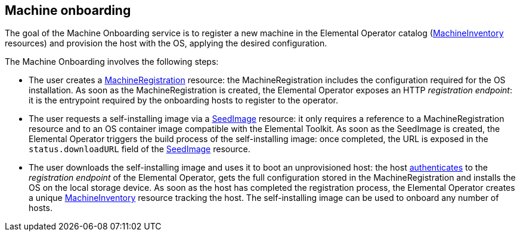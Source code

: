 == Machine onboarding

The goal of the Machine Onboarding service is to register a new machine in the Elemental Operator catalog (xref:machineinventory-reference.adoc[MachineInventory] resources) and provision the host with the OS, applying the desired configuration.

The Machine Onboarding involves the following steps:

* The user creates a xref:machineregistration-reference.adoc[MachineRegistration] resource: the MachineRegistration includes the configuration required for the OS installation.
As soon as the MachineRegistration is created, the Elemental Operator exposes an HTTP _registration endpoint_: it is the entrypoint required by the onboarding hosts to register to the operator.
* The user requests a self-installing image via a xref:seedimage-reference.adoc[SeedImage] resource: it only requires a reference to a MachineRegistration resource and to an OS container image compatible with the Elemental Toolkit.
As soon as the SeedImage is created, the Elemental Operator triggers the build process of the self-installing image: once completed, the URL is exposed in the `status.downloadURL` field of the xref:seedimage-reference.adoc[SeedImage] resource.
* The user downloads the self-installing image and uses it to boot an unprovisioned host:
the host https://elemental.docs.rancher.com/authentication[authenticates] to the _registration endpoint_ of the Elemental Operator, gets the full configuration stored in the MachineRegistration and installs the OS on the local storage device. As soon as the host has completed the registration process, the Elemental Operator creates a unique xref:machineinventory-reference.adoc[MachineInventory] resource tracking the host.
The self-installing image can be used to onboard any number of hosts.
